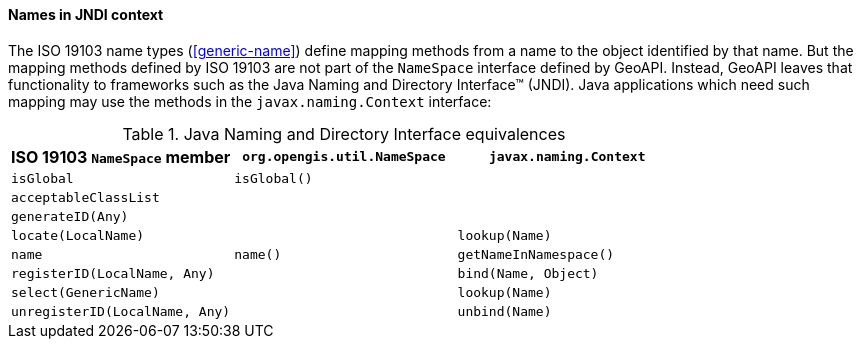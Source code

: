 [[JNDI]]
==== Names in JNDI context

The ISO 19103 name types (<<generic-name>>) define mapping methods from a name to the object identified by that name.
But the mapping methods defined by ISO 19103 are not part of the `NameSpace` interface defined by GeoAPI.
Instead, GeoAPI leaves that functionality to frameworks such as the Java Naming and Directory Interface™ (JNDI).
Java applications which need such mapping may use the methods in the `javax.naming.Context` interface:

.Java Naming and Directory Interface equivalences
[.compact, options="header"]
|====================================================================================
|ISO 19103 `NameSpace` member   |`org.opengis.util.NameSpace` |`javax.naming.Context`
|`isGlobal`                     |`isGlobal()`                 |
|`acceptableClassList`          |                             |
|`generateID(Any)`              |                             |
|`locate(LocalName)`            |                             |`lookup(Name)`
|`name`                         |`name()`                     |`getNameInNamespace()`
|`registerID(LocalName, Any)`   |                             |`bind​(Name, Object)`
|`select(GenericName)`          |                             |`lookup(Name)`
|`unregisterID(LocalName, Any)` |                             |`unbind​(Name)`
|====================================================================================
